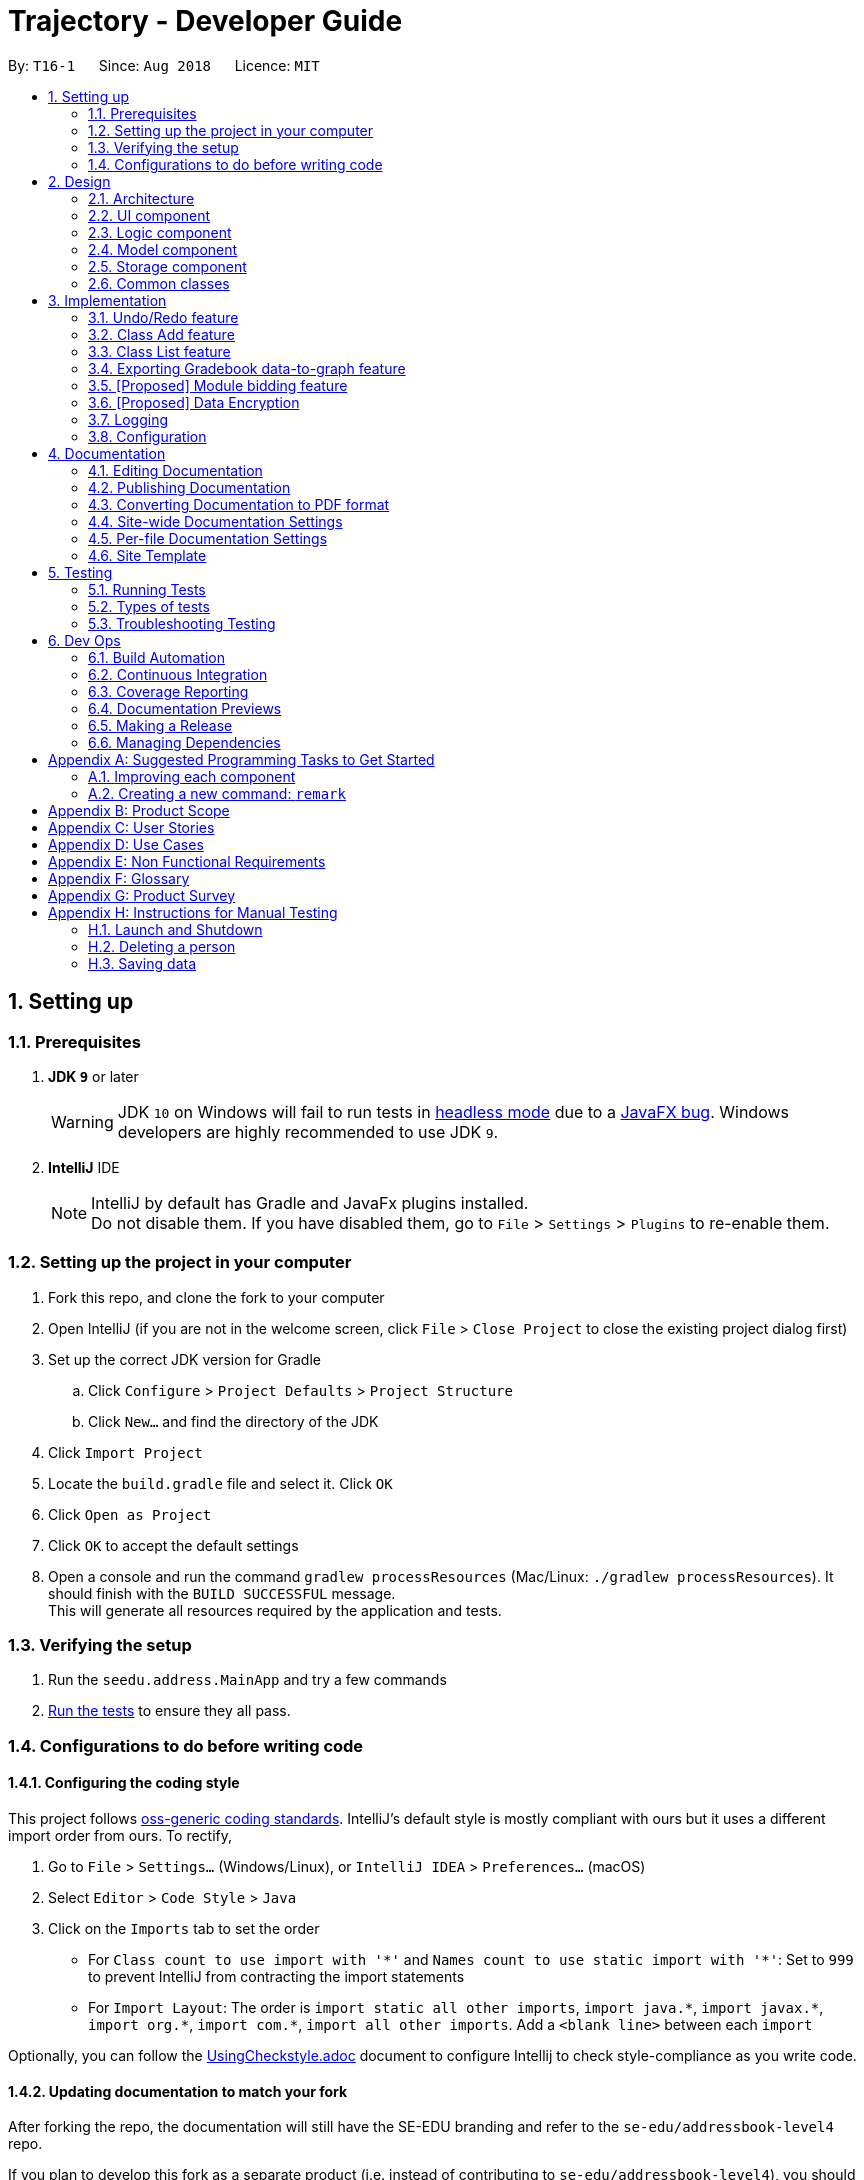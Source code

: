 ﻿= Trajectory - Developer Guide
:site-section: DeveloperGuide
:toc:
:toc-title:
:toc-placement: preamble
:sectnums:
:imagesDir: images
:stylesDir: stylesheets
:xrefstyle: full
ifdef::env-github[]
:tip-caption: :bulb:
:note-caption: :information_source:
:warning-caption: :warning:
endif::[]
:repoURL: https://github.com/se-edu/addressbook-level4/tree/master

By: `T16-1`      Since: `Aug 2018`      Licence: `MIT`

== Setting up

=== Prerequisites

. *JDK `9`* or later
+
[WARNING]
JDK `10` on Windows will fail to run tests in <<UsingGradle#Running-Tests, headless mode>> due to a https://github.com/javafxports/openjdk-jfx/issues/66[JavaFX bug].
Windows developers are highly recommended to use JDK `9`.

. *IntelliJ* IDE
+
[NOTE]
IntelliJ by default has Gradle and JavaFx plugins installed. +
Do not disable them. If you have disabled them, go to `File` > `Settings` > `Plugins` to re-enable them.


=== Setting up the project in your computer

. Fork this repo, and clone the fork to your computer
. Open IntelliJ (if you are not in the welcome screen, click `File` > `Close Project` to close the existing project dialog first)
. Set up the correct JDK version for Gradle
.. Click `Configure` > `Project Defaults` > `Project Structure`
.. Click `New...` and find the directory of the JDK
. Click `Import Project`
. Locate the `build.gradle` file and select it. Click `OK`
. Click `Open as Project`
. Click `OK` to accept the default settings
. Open a console and run the command `gradlew processResources` (Mac/Linux: `./gradlew processResources`). It should finish with the `BUILD SUCCESSFUL` message. +
This will generate all resources required by the application and tests.

=== Verifying the setup

. Run the `seedu.address.MainApp` and try a few commands
. <<Testing,Run the tests>> to ensure they all pass.

=== Configurations to do before writing code

==== Configuring the coding style

This project follows https://github.com/oss-generic/process/blob/master/docs/CodingStandards.adoc[oss-generic coding standards]. IntelliJ's default style is mostly compliant with ours but it uses a different import order from ours. To rectify,

. Go to `File` > `Settings...` (Windows/Linux), or `IntelliJ IDEA` > `Preferences...` (macOS)
. Select `Editor` > `Code Style` > `Java`
. Click on the `Imports` tab to set the order

* For `Class count to use import with '\*'` and `Names count to use static import with '*'`: Set to `999` to prevent IntelliJ from contracting the import statements
* For `Import Layout`: The order is `import static all other imports`, `import java.\*`, `import javax.*`, `import org.\*`, `import com.*`, `import all other imports`. Add a `<blank line>` between each `import`

Optionally, you can follow the <<UsingCheckstyle#, UsingCheckstyle.adoc>> document to configure Intellij to check style-compliance as you write code.

==== Updating documentation to match your fork

After forking the repo, the documentation will still have the SE-EDU branding and refer to the `se-edu/addressbook-level4` repo.

If you plan to develop this fork as a separate product (i.e. instead of contributing to `se-edu/addressbook-level4`), you should do the following:

. Configure the <<Docs-SiteWideDocSettings, site-wide documentation settings>> in link:{repoURL}/build.gradle[`build.gradle`], such as the `site-name`, to suit your own project.

. Replace the URL in the attribute `repoURL` in link:{repoURL}/docs/DeveloperGuide.adoc[`DeveloperGuide.adoc`] and link:{repoURL}/docs/UserGuide.adoc[`UserGuide.adoc`] with the URL of your fork.

==== Setting up CI

Set up Travis to perform Continuous Integration (CI) for your fork. See <<UsingTravis#, UsingTravis.adoc>> to learn how to set it up.

After setting up Travis, you can optionally set up coverage reporting for your team fork (see <<UsingCoveralls#, UsingCoveralls.adoc>>).

[NOTE]
Coverage reporting could be useful for a team repository that hosts the final version but it is not that useful for your personal fork.

Optionally, you can set up AppVeyor as a second CI (see <<UsingAppVeyor#, UsingAppVeyor.adoc>>).

[NOTE]
Having both Travis and AppVeyor ensures your App works on both Unix-based platforms and Windows-based platforms (Travis is Unix-based and AppVeyor is Windows-based)

==== Getting started with coding

When you are ready to start coding,

1. Get some sense of the overall design by reading <<Design-Architecture>>.
2. Take a look at <<GetStartedProgramming>>.

== Design

[[Design-Architecture]]
=== Architecture

.Architecture Diagram
image::Architecture.png[width="600"]

The *_Architecture Diagram_* given above explains the high-level design of the App. Given below is a quick overview of each component.

[TIP]
The `.pptx` files used to create diagrams in this document can be found in the link:{repoURL}/docs/diagrams/[diagrams] folder. To update a diagram, modify the diagram in the pptx file, select the objects of the diagram, and choose `Save as picture`.

`Main` has only one class called link:{repoURL}/src/main/java/seedu/address/MainApp.java[`MainApp`]. It is responsible for,

* At app launch: Initializes the components in the correct sequence, and connects them up with each other.
* At shut down: Shuts down the components and invokes cleanup method where necessary.

<<Design-Commons,*`Commons`*>> represents a collection of classes used by multiple other components. Two of those classes play important roles at the architecture level.

* `EventsCenter` : This class (written using https://github.com/google/guava/wiki/EventBusExplained[Google's Event Bus library]) is used by components to communicate with other components using events (i.e. a form of _Event Driven_ design)
* `LogsCenter` : Used by many classes to write log messages to the App's log file.

The rest of the App consists of four components.

* <<Design-Ui,*`UI`*>>: The UI of the App.
* <<Design-Logic,*`Logic`*>>: The command executor.
* <<Design-Model,*`Model`*>>: Holds the data of the App in-memory.
* <<Design-Storage,*`Storage`*>>: Reads data from, and writes data to, the hard disk.

Each of the four components

* Defines its _API_ in an `interface` with the same name as the Component.
* Exposes its functionality using a `{Component Name}Manager` class.

For example, the `Logic` component (see the class diagram given below) defines it's API in the `Logic.java` interface and exposes its functionality using the `LogicManager.java` class.

.Class Diagram of the Logic Component
image::LogicClassDiagram.png[width="800"]

[discrete]
==== Events-Driven nature of the design

The _Sequence Diagram_ below shows how the components interact for the scenario where the user issues the command `delete 1`.

.Component interactions for `delete 1` command (part 1)
image::SDforDeletePerson.png[width="800"]

[NOTE]
Note how the `Model` simply raises a `AddressBookChangedEvent` when the Address Book data are changed, instead of asking the `Storage` to save the updates to the hard disk.

The diagram below shows how the `EventsCenter` reacts to that event, which eventually results in the updates being saved to the hard disk and the status bar of the UI being updated to reflect the 'Last Updated' time.

.Component interactions for `delete 1` command (part 2)
image::SDforDeletePersonEventHandling.png[width="800"]

[NOTE]
Note how the event is propagated through the `EventsCenter` to the `Storage` and `UI` without `Model` having to be coupled to either of them. This is an example of how this Event Driven approach helps us reduce direct coupling between components.

The sections below give more details of each component.

[[Design-Ui]]
=== UI component

.Structure of the UI Component
image::UiClassDiagram.png[width="800"]

*API* : link:{repoURL}/src/main/java/seedu/address/ui/Ui.java[`Ui.java`]

The UI consists of a `MainWindow` that is made up of parts e.g.`CommandBox`, `ResultDisplay`, `PersonListPanel`, `StatusBarFooter`, `BrowserPanel` etc. All these, including the `MainWindow`, inherit from the abstract `UiPart` class.

The `UI` component uses JavaFx UI framework. The layout of these UI parts are defined in matching `.fxml` files that are in the `src/main/resources/view` folder. For example, the layout of the link:{repoURL}/src/main/java/seedu/address/ui/MainWindow.java[`MainWindow`] is specified in link:{repoURL}/src/main/resources/view/MainWindow.fxml[`MainWindow.fxml`]

The `UI` component,

* Executes user commands using the `Logic` component.
* Binds itself to some data in the `Model` so that the UI can auto-update when data in the `Model` change.
* Responds to events raised from various parts of the App and updates the UI accordingly.

[[Design-Logic]]
=== Logic component

[[fig-LogicClassDiagram]]
.Structure of the Logic Component
image::LogicClassDiagram.png[width="800"]

*API* :
link:{repoURL}/src/main/java/seedu/address/logic/Logic.java[`Logic.java`]

.  `Logic` uses the `AddressBookParser` class to parse the user command.
.  This results in a `Command` object which is executed by the `LogicManager`.
.  The command execution can affect the `Model` (e.g. adding a person) and/or raise events.
.  The result of the command execution is encapsulated as a `CommandResult` object which is passed back to the `Ui`.

Given below is the Sequence Diagram for interactions within the `Logic` component for the `execute("delete 1")` API call.

.Interactions Inside the Logic Component for the `delete 1` Command
image::DeletePersonSdForLogic.png[width="800"]

[[Design-Model]]
=== Model component

.Structure of the Model Component
image::ModelClassDiagram.png[width="800"]

*API* : link:{repoURL}/src/main/java/seedu/address/model/Model.java[`Model.java`]

The `Model`,

* stores a `UserPref` object that represents the user's preferences.
* stores the Address Book data.
* exposes an unmodifiable `ObservableList<Person>` that can be 'observed' e.g. the UI can be bound to this list so that the UI automatically updates when the data in the list change.
* does not depend on any of the other three components.

[NOTE]
As a more OOP model, we can store a `Tag` list in `Address Book`, which `Person` can reference. This would allow `Address Book` to only require one `Tag` object per unique `Tag`, instead of each `Person` needing their own `Tag` object. An example of how such a model may look like is given below. +
 +
image:ModelClassBetterOopDiagram.png[width="800"]

[[Design-Storage]]
=== Storage component

.Structure of the Storage Component
image::StorageClassDiagram.png[width="800"]

*API* : link:{repoURL}/src/main/java/seedu/address/storage/Storage.java[`Storage.java`]

The `Storage` component,

* can save `UserPref` objects in json format and read it back.
* can save the Address Book data in xml format and read it back.

[[Design-Commons]]
=== Common classes

Classes used by multiple components are in the `seedu.addressbook.commons` package.

== Implementation

This section describes some noteworthy details on how certain features are implemented.

// tag::undoredo[]
=== Undo/Redo feature
==== Current Implementation

The undo/redo mechanism is facilitated by `VersionedAddressBook`.
It extends `AddressBook` with an undo/redo history, stored internally as an `addressBookStateList` and `currentStatePointer`.
Additionally, it implements the following operations:

* `VersionedAddressBook#commit()` -- Saves the current address book state in its history.
* `VersionedAddressBook#undo()` -- Restores the previous address book state from its history.
* `VersionedAddressBook#redo()` -- Restores a previously undone address book state from its history.

These operations are exposed in the `Model` interface as `Model#commitAddressBook()`, `Model#undoAddressBook()` and `Model#redoAddressBook()` respectively.

Given below is an example usage scenario and how the undo/redo mechanism behaves at each step.

Step 1. The user launches the application for the first time. The `VersionedAddressBook` will be initialized with the initial address book state, and the `currentStatePointer` pointing to that single address book state.

image::UndoRedoStartingStateListDiagram.png[width="800"]

Step 2. The user executes `delete 5` command to delete the 5th person in the address book. The `delete` command calls `Model#commitAddressBook()`, causing the modified state of the address book after the `delete 5` command executes to be saved in the `addressBookStateList`, and the `currentStatePointer` is shifted to the newly inserted address book state.

image::UndoRedoNewCommand1StateListDiagram.png[width="800"]

Step 3. The user executes `add n/David ...` to add a new person. The `add` command also calls `Model#commitAddressBook()`, causing another modified address book state to be saved into the `addressBookStateList`.

image::UndoRedoNewCommand2StateListDiagram.png[width="800"]

[NOTE]
If a command fails its execution, it will not call `Model#commitAddressBook()`, so the address book state will not be saved into the `addressBookStateList`.

Step 4. The user now decides that adding the person was a mistake, and decides to undo that action by executing the `undo` command. The `undo` command will call `Model#undoAddressBook()`, which will shift the `currentStatePointer` once to the left, pointing it to the previous address book state, and restores the address book to that state.

image::UndoRedoExecuteUndoStateListDiagram.png[width="800"]

[NOTE]
If the `currentStatePointer` is at index 0, pointing to the initial address book state, then there are no previous address book states to restore. The `undo` command uses `Model#canUndoAddressBook()` to check if this is the case. If so, it will return an error to the user rather than attempting to perform the undo.

The following sequence diagram shows how the undo operation works:

image::UndoRedoSequenceDiagram.png[width="800"]

The `redo` command does the opposite -- it calls `Model#redoAddressBook()`, which shifts the `currentStatePointer` once to the right, pointing to the previously undone state, and restores the address book to that state.

[NOTE]
If the `currentStatePointer` is at index `addressBookStateList.size() - 1`, pointing to the latest address book state, then there are no undone address book states to restore. The `redo` command uses `Model#canRedoAddressBook()` to check if this is the case. If so, it will return an error to the user rather than attempting to perform the redo.

Step 5. The user then decides to execute the command `list`. Commands that do not modify the address book, such as `list`, will usually not call `Model#commitAddressBook()`, `Model#undoAddressBook()` or `Model#redoAddressBook()`. Thus, the `addressBookStateList` remains unchanged.

image::UndoRedoNewCommand3StateListDiagram.png[width="800"]

Step 6. The user executes `clear`, which calls `Model#commitAddressBook()`. Since the `currentStatePointer` is not pointing at the end of the `addressBookStateList`, all address book states after the `currentStatePointer` will be purged. We designed it this way because it no longer makes sense to redo the `add n/David ...` command. This is the behavior that most modern desktop applications follow.

image::UndoRedoNewCommand4StateListDiagram.png[width="800"]

The following activity diagram summarizes what happens when a user executes a new command:

image::UndoRedoActivityDiagram.png[width="650"]

//zcstart
=== Class Add feature
==== Current Implementation

The add mechanism is facilitated by `ClassroomManager` supported by `StorageController`.
It makes use of the following operations:

* `ClassroomManager#addClassroom()` -- Adds a new classroomList to the in-memory array list.
* `ClassroomManager#readClassroomList()` -- Gets the classroom list from storage and converts it to a Classroom array list.
* `ClassroomManager#saveClassroomList()` -- Converts the classroom array list and invokes the StorageController to save the current classroom list to file.

These operations are used in the `ClassAddCommand` class under `ClassAddCommand#execute()`.

Given below is an example usage scenario and how the add/list mechanism behaves at each step.

Step 1. The user launches the application for the first time. The `StorageController#retrieveData()` will retrieve all datasets saved locally.

Step 2. The user executes `class add c/16...` command to add a new classroom to Trajectory. The `class add` command calls the `ClassAddCommand#execute()`. The `ClassroomManager` will be instantiated and read the classroom list from the storage and converts the data from XmlAdaptedClassroom to the Classroom data type.

Step 3. The `classroomManager#saveClassroomList()` will be called to converts the classroom array list and invokes the StorageController to save the current classroom list to file. This is done by first converting our `Classroom` object into `XmlAdaptedClassroom` objects and saving it.

=== Class List feature
==== Current Implementation

The list mechanism is facilitated by `ClassroomManager` supported by `StorageController`.
It makes use the following operations:

* `ClassroomManager#readClassroomList()` -- Gets the classroom list from storage and converts it to a Classroom array list.
* `ClassroomManager#saveClassroomList()` -- Converts the classroom array list and invokes the StorageController to save the current classroom list to file.
* `ClassroomManager#getClassroomList()` -- Gets the classroom list from the in-memory array list.

These operations are used in the `ClassListCommand` class under `ClassListCommand#execute()`..

Given below is an example usage scenario and how the add/list mechanism behaves at each step.

Step 1. The user launches the application for the first time. The `StorageController#retrieveData()` will retrieve all datasets saved locally.

Step 2. The user executes `class list` command to list all classrooms to Trajectory. The `class list` command calls the `ClassListCommand#execute()`. The `ClassroomManager` will be instantiated and read the classroom list from the storage and converts the data from XmlAdaptedClassroom to the Classroom data type.

Step 3. The classroom list with the corresponding classroom information will be appended to the with the support of the `StringBuilder` and displayed as a message successfully.

The following activity diagram summarizes what happens when a user executes a new command:

image::classaddlist.PNG[width="800"]

//zcend
==== Design Considerations

===== Aspect: How undo & redo executes

* **Alternative 1 (current choice):** Saves the entire address book.
** Pros: Easy to implement.
** Cons: May have performance issues in terms of memory usage.
* **Alternative 2:** Individual command knows how to undo/redo by itself.
** Pros: Will use less memory (e.g. for `delete`, just save the person being deleted).
** Cons: We must ensure that the implementation of each individual command are correct.

===== Aspect: Data structure to support the undo/redo commands

* **Alternative 1 (current choice):** Use a list to store the history of address book states.
** Pros: Easy for new Computer Science student undergraduates to understand, who are likely to be the new incoming developers of our project.
** Cons: Logic is duplicated twice. For example, when a new command is executed, we must remember to update both `HistoryManager` and `VersionedAddressBook`.
* **Alternative 2:** Use `HistoryManager` for undo/redo
** Pros: We do not need to maintain a separate list, and just reuse what is already in the codebase.
** Cons: Requires dealing with commands that have already been undone: We must remember to skip these commands. Violates Single Responsibility Principle and Separation of Concerns as `HistoryManager` now needs to do two different things.
// end::undoredo[]

// tag::datatograph[]
=== Exporting Gradebook data-to-graph feature
==== Current Implementation

The export-to-graph mechanism is an enhancement that will be released in the later versions, facilitated by 'Trajectory'.
It is stored internally in GradebookManager.

Additionally, it implements the following operations:

* `gradebookManager#exportStudentGrades()` -- Exports data of student grades from Array List to graph form
* `gradebookManager#exportStudentProgress()` -- Exports student data to present progress on module.

These operations are exposed in the `GradebookManager` as `GradebookManager#exportStudentGrades()`, `GradebookManager#exportStudentProgress()` respectively.

Given below is an example usage scenario and how the gradebook data-to-graph mechanism behaves at each step.

Step 1. The user launches the application for the first time. The StorageController which interacts with #xmlAdaptedGradebook to retrieve data from Array List using #retrieveData.

Step 2. The user executes `gradebook find m/cs2113 i/Finals` command to find the relevant gradebook component. The `find` command calls `GradebookManager#findGradebookComponent()`, which finds and filters the Array List to the relevant search.

Step 3. The user executes `gradebook export student grades`. GradebookManager#exportStudentGrades will convert the Array List to graph form and display to the user.

[NOTE]
If a command fails its execution, it will not call `Gradebook#GradebookManager()`, so Trajectory state will not be saved into the `GradebookManager`.

Step 4. The user now decides to export graph according to the progress of a student, and that action is done by executing the `gradebook export student grades` command. This command will call `GradebookManager#exportStudentGrades()`, which then displays the graph of the students progress.

The following activity diagram summarizes what happens when a user executes a new command:

image::dataToGraphActivityDiagram.png[width="650"]

==== Design Considerations

===== Aspect: How graph-to-data executes

* **Alternative 1 (current choice):** Individual command knows how to export accordingly.
** Pros: Will use less memory (e.g. only execute command when needed)
** Cons: Parameters and prefixes must be entered correctly before running command.
* **Alternative 2:** Saves the entire Trajectory.
** Pros: Easy to implement.
** Cons: Might result in low performance due to high memory usage.

===== Aspect: Data structure to support the data-to-graph commands

* **Alternative 1 (current choice):** Use a list to store the data before exporting.
** Pros: Easy data structure to use for any graph.
** Cons: Large list of data might require significant memory.
* **Alternative 2:** Use `GradebookManager' for data-to-graph export
** Pros: We do not need to maintain a separate list, and just reuse what is already in the codebase.
** Cons: Requires dealing with commands that needs to interact with storage controller or xml adapters directly but command should not have direct interaction from StorageController.
// end::datatograph[]

// tag::modulebidding[]
=== [Proposed] Module bidding feature

==== Proposed Implementation

The module bidding feature is an enhancement that will make it easier to assign students to modules in `Trajectory`.
It is designed with the module enrolment limits in mind, and the aim to give students a certain degree of flexibility
in choosing the modules they want. At the moment, it is planned to store the feature in ModuleManager, but it may be
abstracted into its own class if it proves to be necessary.

The module bidding feature will implement the following features:

* `ModuleManager#startBiddingRound()` -- Starts a bidding round for a module.
* `ModuleManager#closeBiddingRound()` -- Closes the bidding round for a module.
* `ModuleManager#placeBid()` -- Places a student's bid on the module they desire.
* `ModuleManager#retractBid()` -- Retracts a student's bid from a module for which they previously bid.
* `ModuleManager#assignSuccessfulStudents() -- Assigns the students with successful bids to the module.

These operations will be exposed in the `ModuleManager` class until there is a need for abstraction.

Given below is an example usage scenario and how the module bidding mechanism will behave at each step.

Step 1. The teacher can start a bidding round for one of his/her modules using the CLI. The command will be routed to
`ModuleManager#startBiddingRound()` with the module code to indicate that bidding has opened for that module. This will
also update the status of the module to inform students that they may now start placing bids.

Step 2. A student can place his/her bid for a module with an active bidding round. He/she will need to enter the number
of points they wish to use in their bid. The input will be parsed to `ModuleManager#placeBid()` with the module code and
the student's ID.

Step 3. Should the student decide that he/she is no longer interested in the module, he/she may retract his/her bid by
using the CLI and entering the module's code. This will invoke `ModuleManager#retractBid()` and the bid will be retracted.

Step 4. When the time is past the intended duration of the bidding round, the bidding round can be closed automatically
via a call to `ModuleManager#closeBiddingRound()`. When the bidding round has closed, the status will be updated to
reflect it, and students will no longer be able to place bids for the module.

[NOTE]
The teacher may close the bidding round earlier by entering the command in the CLI.

Step 5. After the bidding round has closed, Trajectory will decide which students are successful in their bid by invoking
`ModuleManager#assignSuccessfulStudents()`. This will also assign the successful students to the module and deduct their
bid points. The students who were unsuccessful in their bid will have their bid points refunded to their account.

The following activity diagram summarizes the whole module bidding process:

image::moduleBiddingActivityDiagram.png[width="650"]

==== Design Considerations
===== Aspect: How the module bidding will work

* Alternative 1 (current choice): Teacher has to manually open a bidding round.
** Pros: Easy to implement
** Cons: May result in inconsistencies between the planned start time and the actual start time, thus causing frustration
to the students.

* Alternative 2: Teacher can input the start time for a module's bidding round
** Pros: The actual start time will be consistent and reliable, leading to user (student) satisfaction.
** Cons: More difficult to implement; Handling date objects is tricky because there are many popular date formats.
// end::modulebidding[]

// tag::dataencryption[]
=== [Proposed] Data Encryption

_{Explain here how the data encryption feature will be implemented}_

// end::dataencryption[]

=== Logging

We are using `java.util.logging` package for logging. The `LogsCenter` class is used to manage the logging levels and logging destinations.

* The logging level can be controlled using the `logLevel` setting in the configuration file (See <<Implementation-Configuration>>)
* The `Logger` for a class can be obtained using `LogsCenter.getLogger(Class)` which will log messages according to the specified logging level
* Currently log messages are output through: `Console` and to a `.log` file.

*Logging Levels*

* `SEVERE` : Critical problem detected which may possibly cause the termination of the application
* `WARNING` : Can continue, but with caution
* `INFO` : Information showing the noteworthy actions by the App
* `FINE` : Details that is not usually noteworthy but may be useful in debugging e.g. print the actual list instead of just its size

[[Implementation-Configuration]]
=== Configuration

Certain properties of the application can be controlled (e.g App name, logging level) through the configuration file (default: `config.json`).

== Documentation

We use asciidoc for writing documentation.

[NOTE]
We chose asciidoc over Markdown because asciidoc, although a bit more complex than Markdown, provides more flexibility in formatting.

=== Editing Documentation

See <<UsingGradle#rendering-asciidoc-files, UsingGradle.adoc>> to learn how to render `.adoc` files locally to preview the end result of your edits.
Alternatively, you can download the AsciiDoc plugin for IntelliJ, which allows you to preview the changes you have made to your `.adoc` files in real-time.

=== Publishing Documentation

See <<UsingTravis#deploying-github-pages, UsingTravis.adoc>> to learn how to deploy GitHub Pages using Travis.

=== Converting Documentation to PDF format

We use https://www.google.com/chrome/browser/desktop/[Google Chrome] for converting documentation to PDF format, as Chrome's PDF engine preserves hyperlinks used in webpages.

Here are the steps to convert the project documentation files to PDF format.

.  Follow the instructions in <<UsingGradle#rendering-asciidoc-files, UsingGradle.adoc>> to convert the AsciiDoc files in the `docs/` directory to HTML format.
.  Go to your generated HTML files in the `build/docs` folder, right click on them and select `Open with` -> `Google Chrome`.
.  Within Chrome, click on the `Print` option in Chrome's menu.
.  Set the destination to `Save as PDF`, then click `Save` to save a copy of the file in PDF format. For best results, use the settings indicated in the screenshot below.

.Saving documentation as PDF files in Chrome
image::chrome_save_as_pdf.png[width="300"]

[[Docs-SiteWideDocSettings]]
=== Site-wide Documentation Settings

The link:{repoURL}/build.gradle[`build.gradle`] file specifies some project-specific https://asciidoctor.org/docs/user-manual/#attributes[asciidoc attributes] which affects how all documentation files within this project are rendered.

[TIP]
Attributes left unset in the `build.gradle` file will use their *default value*, if any.

[cols="1,2a,1", options="header"]
.List of site-wide attributes
|===
|Attribute name |Description |Default value

|`site-name`
|The name of the website.
If set, the name will be displayed near the top of the page.
|_not set_

|`site-githuburl`
|URL to the site's repository on https://github.com[GitHub].
Setting this will add a "View on GitHub" link in the navigation bar.
|_not set_

|`site-seedu`
|Define this attribute if the project is an official SE-EDU project.
This will render the SE-EDU navigation bar at the top of the page, and add some SE-EDU-specific navigation items.
|_not set_

|===

[[Docs-PerFileDocSettings]]
=== Per-file Documentation Settings

Each `.adoc` file may also specify some file-specific https://asciidoctor.org/docs/user-manual/#attributes[asciidoc attributes] which affects how the file is rendered.

Asciidoctor's https://asciidoctor.org/docs/user-manual/#builtin-attributes[built-in attributes] may be specified and used as well.

[TIP]
Attributes left unset in `.adoc` files will use their *default value*, if any.

[cols="1,2a,1", options="header"]
.List of per-file attributes, excluding Asciidoctor's built-in attributes
|===
|Attribute name |Description |Default value

|`site-section`
|Site section that the document belongs to.
This will cause the associated item in the navigation bar to be highlighted.
One of: `UserGuide`, `DeveloperGuide`, ``LearningOutcomes``{asterisk}, `AboutUs`, `ContactUs`

_{asterisk} Official SE-EDU projects only_
|_not set_

|`no-site-header`
|Set this attribute to remove the site navigation bar.
|_not set_

|===

=== Site Template

The files in link:{repoURL}/docs/stylesheets[`docs/stylesheets`] are the https://developer.mozilla.org/en-US/docs/Web/CSS[CSS stylesheets] of the site.
You can modify them to change some properties of the site's design.

The files in link:{repoURL}/docs/templates[`docs/templates`] controls the rendering of `.adoc` files into HTML5.
These template files are written in a mixture of https://www.ruby-lang.org[Ruby] and http://slim-lang.com[Slim].

[WARNING]
====
Modifying the template files in link:{repoURL}/docs/templates[`docs/templates`] requires some knowledge and experience with Ruby and Asciidoctor's API.
You should only modify them if you need greater control over the site's layout than what stylesheets can provide.
The SE-EDU team does not provide support for modified template files.
====

[[Testing]]
== Testing

=== Running Tests

There are three ways to run tests.

[TIP]
The most reliable way to run tests is the 3rd one. The first two methods might fail some GUI tests due to platform/resolution-specific idiosyncrasies.

*Method 1: Using IntelliJ JUnit test runner*

* To run all tests, right-click on the `src/test/java` folder and choose `Run 'All Tests'`
* To run a subset of tests, you can right-click on a test package, test class, or a test and choose `Run 'ABC'`

*Method 2: Using Gradle*

* Open a console and run the command `gradlew clean allTests` (Mac/Linux: `./gradlew clean allTests`)

[NOTE]
See <<UsingGradle#, UsingGradle.adoc>> for more info on how to run tests using Gradle.

*Method 3: Using Gradle (headless)*

Thanks to the https://github.com/TestFX/TestFX[TestFX] library we use, our GUI tests can be run in the _headless_ mode. In the headless mode, GUI tests do not show up on the screen. That means the developer can do other things on the Computer while the tests are running.

To run tests in headless mode, open a console and run the command `gradlew clean headless allTests` (Mac/Linux: `./gradlew clean headless allTests`)

=== Types of tests

We have two types of tests:

.  *GUI Tests* - These are tests involving the GUI. They include,
.. _System Tests_ that test the entire App by simulating user actions on the GUI. These are in the `systemtests` package.
.. _Unit tests_ that test the individual components. These are in `seedu.address.ui` package.
.  *Non-GUI Tests* - These are tests not involving the GUI. They include,
..  _Unit tests_ targeting the lowest level methods/classes. +
e.g. `seedu.address.commons.StringUtilTest`
..  _Integration tests_ that are checking the integration of multiple code units (those code units are assumed to be working). +
e.g. `seedu.address.storage.StorageManagerTest`
..  Hybrids of unit and integration tests. These test are checking multiple code units as well as how the are connected together. +
e.g. `seedu.address.logic.LogicManagerTest`


=== Troubleshooting Testing
**Problem: `HelpWindowTest` fails with a `NullPointerException`.**

* Reason: One of its dependencies, `HelpWindow.html` in `src/main/resources/docs` is missing.
* Solution: Execute Gradle task `processResources`.

== Dev Ops

=== Build Automation

See <<UsingGradle#, UsingGradle.adoc>> to learn how to use Gradle for build automation.

=== Continuous Integration

We use https://travis-ci.org/[Travis CI] and https://www.appveyor.com/[AppVeyor] to perform _Continuous Integration_ on our projects. See <<UsingTravis#, UsingTravis.adoc>> and <<UsingAppVeyor#, UsingAppVeyor.adoc>> for more details.

=== Coverage Reporting

We use https://coveralls.io/[Coveralls] to track the code coverage of our projects. See <<UsingCoveralls#, UsingCoveralls.adoc>> for more details.

=== Documentation Previews
When a pull request has changes to asciidoc files, you can use https://www.netlify.com/[Netlify] to see a preview of how the HTML version of those asciidoc files will look like when the pull request is merged. See <<UsingNetlify#, UsingNetlify.adoc>> for more details.

=== Making a Release

Here are the steps to create a new release.

.  Update the version number in link:{repoURL}/src/main/java/seedu/address/MainApp.java[`MainApp.java`].
.  Generate a JAR file <<UsingGradle#creating-the-jar-file, using Gradle>>.
.  Tag the repo with the version number. e.g. `v0.1`
.  https://help.github.com/articles/creating-releases/[Create a new release using GitHub] and upload the JAR file you created.

=== Managing Dependencies

A project often depends on third-party libraries. For example, Address Book depends on the http://wiki.fasterxml.com/JacksonHome[Jackson library] for XML parsing. Managing these _dependencies_ can be automated using Gradle. For example, Gradle can download the dependencies automatically, which is better than these alternatives. +
a. Include those libraries in the repo (this bloats the repo size) +
b. Require developers to download those libraries manually (this creates extra work for developers)

[[GetStartedProgramming]]
[appendix]
== Suggested Programming Tasks to Get Started

Suggested path for new programmers:

1. First, add small local-impact (i.e. the impact of the change does not go beyond the component) enhancements to one component at a time. Some suggestions are given in <<GetStartedProgramming-EachComponent>>.

2. Next, add a feature that touches multiple components to learn how to implement an end-to-end feature across all components. <<GetStartedProgramming-RemarkCommand>> explains how to go about adding such a feature.

[[GetStartedProgramming-EachComponent]]
=== Improving each component

Each individual exercise in this section is component-based (i.e. you would not need to modify the other components to get it to work).

[discrete]
==== `Logic` component

*Scenario:* You are in charge of `logic`. During dog-fooding, your team realize that it is troublesome for the user to type the whole command in order to execute a command. Your team devise some strategies to help cut down the amount of typing necessary, and one of the suggestions was to implement aliases for the command words. Your job is to implement such aliases.

[TIP]
Do take a look at <<Design-Logic>> before attempting to modify the `Logic` component.

. Add a shorthand equivalent alias for each of the individual commands. For example, besides typing `clear`, the user can also type `c` to remove all persons in the list.
+
****
* Hints
** Just like we store each individual command word constant `COMMAND_WORD` inside `*Command.java` (e.g.  link:{repoURL}/src/main/java/seedu/address/logic/commands/FindCommand.java[`FindCommand#COMMAND_WORD`], link:{repoURL}/src/main/java/seedu/address/logic/commands/DeleteCommand.java[`DeleteCommand#COMMAND_WORD`]), you need a new constant for aliases as well (e.g. `FindCommand#COMMAND_ALIAS`).
** link:{repoURL}/src/main/java/seedu/address/logic/parser/AddressBookParser.java[`AddressBookParser`] is responsible for analyzing command words.
* Solution
** Modify the switch statement in link:{repoURL}/src/main/java/seedu/address/logic/parser/AddressBookParser.java[`AddressBookParser#parseCommand(String)`] such that both the proper command word and alias can be used to execute the same intended command.
** Add new tests for each of the aliases that you have added.
** Update the user guide to document the new aliases.
** See this https://github.com/se-edu/addressbook-level4/pull/785[PR] for the full solution.
****

[discrete]
==== `Model` component

*Scenario:* You are in charge of `model`. One day, the `logic`-in-charge approaches you for help. He wants to implement a command such that the user is able to remove a particular tag from everyone in the address book, but the model API does not support such a functionality at the moment. Your job is to implement an API method, so that your teammate can use your API to implement his command.

[TIP]
Do take a look at <<Design-Model>> before attempting to modify the `Model` component.

. Add a `removeTag(Tag)` method. The specified tag will be removed from everyone in the address book.
+
****
* Hints
** The link:{repoURL}/src/main/java/seedu/address/model/Model.java[`Model`] and the link:{repoURL}/src/main/java/seedu/address/model/AddressBook.java[`AddressBook`] API need to be updated.
** Think about how you can use SLAP to design the method. Where should we place the main logic of deleting tags?
**  Find out which of the existing API methods in  link:{repoURL}/src/main/java/seedu/address/model/AddressBook.java[`AddressBook`] and link:{repoURL}/src/main/java/seedu/address/model/person/Person.java[`Person`] classes can be used to implement the tag removal logic. link:{repoURL}/src/main/java/seedu/address/model/AddressBook.java[`AddressBook`] allows you to update a person, and link:{repoURL}/src/main/java/seedu/address/model/person/Person.java[`Person`] allows you to update the tags.
* Solution
** Implement a `removeTag(Tag)` method in link:{repoURL}/src/main/java/seedu/address/model/AddressBook.java[`AddressBook`]. Loop through each person, and remove the `tag` from each person.
** Add a new API method `deleteTag(Tag)` in link:{repoURL}/src/main/java/seedu/address/model/ModelManager.java[`ModelManager`]. Your link:{repoURL}/src/main/java/seedu/address/model/ModelManager.java[`ModelManager`] should call `AddressBook#removeTag(Tag)`.
** Add new tests for each of the new public methods that you have added.
** See this https://github.com/se-edu/addressbook-level4/pull/790[PR] for the full solution.
****

[discrete]
==== `Ui` component

*Scenario:* You are in charge of `ui`. During a beta testing session, your team is observing how the users use your address book application. You realize that one of the users occasionally tries to delete non-existent tags from a contact, because the tags all look the same visually, and the user got confused. Another user made a typing mistake in his command, but did not realize he had done so because the error message wasn't prominent enough. A third user keeps scrolling down the list, because he keeps forgetting the index of the last person in the list. Your job is to implement improvements to the UI to solve all these problems.

[TIP]
Do take a look at <<Design-Ui>> before attempting to modify the `UI` component.

. Use different colors for different tags inside person cards. For example, `friends` tags can be all in brown, and `colleagues` tags can be all in yellow.
+
**Before**
+
image::getting-started-ui-tag-before.png[width="300"]
+
**After**
+
image::getting-started-ui-tag-after.png[width="300"]
+
****
* Hints
** The tag labels are created inside link:{repoURL}/src/main/java/seedu/address/ui/PersonCard.java[the `PersonCard` constructor] (`new Label(tag.tagName)`). https://docs.oracle.com/javase/8/javafx/api/javafx/scene/control/Label.html[JavaFX's `Label` class] allows you to modify the style of each Label, such as changing its color.
** Use the .css attribute `-fx-background-color` to add a color.
** You may wish to modify link:{repoURL}/src/main/resources/view/DarkTheme.css[`DarkTheme.css`] to include some pre-defined colors using css, especially if you have experience with web-based css.
* Solution
** You can modify the existing test methods for `PersonCard` 's to include testing the tag's color as well.
** See this https://github.com/se-edu/addressbook-level4/pull/798[PR] for the full solution.
*** The PR uses the hash code of the tag names to generate a color. This is deliberately designed to ensure consistent colors each time the application runs. You may wish to expand on this design to include additional features, such as allowing users to set their own tag colors, and directly saving the colors to storage, so that tags retain their colors even if the hash code algorithm changes.
****

. Modify link:{repoURL}/src/main/java/seedu/address/commons/events/ui/NewResultAvailableEvent.java[`NewResultAvailableEvent`] such that link:{repoURL}/src/main/java/seedu/address/ui/ResultDisplay.java[`ResultDisplay`] can show a different style on error (currently it shows the same regardless of errors).
+
**Before**
+
image::getting-started-ui-result-before.png[width="200"]
+
**After**
+
image::getting-started-ui-result-after.png[width="200"]
+
****
* Hints
** link:{repoURL}/src/main/java/seedu/address/commons/events/ui/NewResultAvailableEvent.java[`NewResultAvailableEvent`] is raised by link:{repoURL}/src/main/java/seedu/address/ui/CommandBox.java[`CommandBox`] which also knows whether the result is a success or failure, and is caught by link:{repoURL}/src/main/java/seedu/address/ui/ResultDisplay.java[`ResultDisplay`] which is where we want to change the style to.
** Refer to link:{repoURL}/src/main/java/seedu/address/ui/CommandBox.java[`CommandBox`] for an example on how to display an error.
* Solution
** Modify link:{repoURL}/src/main/java/seedu/address/commons/events/ui/NewResultAvailableEvent.java[`NewResultAvailableEvent`] 's constructor so that users of the event can indicate whether an error has occurred.
** Modify link:{repoURL}/src/main/java/seedu/address/ui/ResultDisplay.java[`ResultDisplay#handleNewResultAvailableEvent(NewResultAvailableEvent)`] to react to this event appropriately.
** You can write two different kinds of tests to ensure that the functionality works:
*** The unit tests for `ResultDisplay` can be modified to include verification of the color.
*** The system tests link:{repoURL}/src/test/java/systemtests/AddressBookSystemTest.java[`AddressBookSystemTest#assertCommandBoxShowsDefaultStyle() and AddressBookSystemTest#assertCommandBoxShowsErrorStyle()`] to include verification for `ResultDisplay` as well.
** See this https://github.com/se-edu/addressbook-level4/pull/799[PR] for the full solution.
*** Do read the commits one at a time if you feel overwhelmed.
****

. Modify the link:{repoURL}/src/main/java/seedu/address/ui/StatusBarFooter.java[`StatusBarFooter`] to show the total number of people in the address book.
+
**Before**
+
image::getting-started-ui-status-before.png[width="500"]
+
**After**
+
image::getting-started-ui-status-after.png[width="500"]
+
****
* Hints
** link:{repoURL}/src/main/resources/view/StatusBarFooter.fxml[`StatusBarFooter.fxml`] will need a new `StatusBar`. Be sure to set the `GridPane.columnIndex` properly for each `StatusBar` to avoid misalignment!
** link:{repoURL}/src/main/java/seedu/address/ui/StatusBarFooter.java[`StatusBarFooter`] needs to initialize the status bar on application start, and to update it accordingly whenever the address book is updated.
* Solution
** Modify the constructor of link:{repoURL}/src/main/java/seedu/address/ui/StatusBarFooter.java[`StatusBarFooter`] to take in the number of persons when the application just started.
** Use link:{repoURL}/src/main/java/seedu/address/ui/StatusBarFooter.java[`StatusBarFooter#handleAddressBookChangedEvent(AddressBookChangedEvent)`] to update the number of persons whenever there are new changes to the addressbook.
** For tests, modify link:{repoURL}/src/test/java/guitests/guihandles/StatusBarFooterHandle.java[`StatusBarFooterHandle`] by adding a state-saving functionality for the total number of people status, just like what we did for save location and sync status.
** For system tests, modify link:{repoURL}/src/test/java/systemtests/AddressBookSystemTest.java[`AddressBookSystemTest`] to also verify the new total number of persons status bar.
** See this https://github.com/se-edu/addressbook-level4/pull/803[PR] for the full solution.
****

[discrete]
==== `Storage` component

*Scenario:* You are in charge of `storage`. For your next project milestone, your team plans to implement a new feature of saving the address book to the cloud. However, the current implementation of the application constantly saves the address book after the execution of each command, which is not ideal if the user is working on limited internet connection. Your team decided that the application should instead save the changes to a temporary local backup file first, and only upload to the cloud after the user closes the application. Your job is to implement a backup API for the address book storage.

[TIP]
Do take a look at <<Design-Storage>> before attempting to modify the `Storage` component.

. Add a new method `backupAddressBook(ReadOnlyAddressBook)`, so that the address book can be saved in a fixed temporary location.
+
****
* Hint
** Add the API method in link:{repoURL}/src/main/java/seedu/address/storage/AddressBookStorage.java[`AddressBookStorage`] interface.
** Implement the logic in link:{repoURL}/src/main/java/seedu/address/storage/StorageManager.java[`StorageManager`] and link:{repoURL}/src/main/java/seedu/address/storage/XmlAddressBookStorage.java[`XmlAddressBookStorage`] class.
* Solution
** See this https://github.com/se-edu/addressbook-level4/pull/594[PR] for the full solution.
****

[[GetStartedProgramming-RemarkCommand]]
=== Creating a new command: `remark`

By creating this command, you will get a chance to learn how to implement a feature end-to-end, touching all major components of the app.

*Scenario:* You are a software maintainer for `addressbook`, as the former developer team has moved on to new projects. The current users of your application have a list of new feature requests that they hope the software will eventually have. The most popular request is to allow adding additional comments/notes about a particular contact, by providing a flexible `remark` field for each contact, rather than relying on tags alone. After designing the specification for the `remark` command, you are convinced that this feature is worth implementing. Your job is to implement the `remark` command.

==== Description
Edits the remark for a person specified in the `INDEX`. +
Format: `remark INDEX r/[REMARK]`

Examples:

* `remark 1 r/Likes to drink coffee.` +
Edits the remark for the first person to `Likes to drink coffee.`
* `remark 1 r/` +
Removes the remark for the first person.

==== Step-by-step Instructions

===== [Step 1] Logic: Teach the app to accept 'remark' which does nothing
Let's start by teaching the application how to parse a `remark` command. We will add the logic of `remark` later.

**Main:**

. Add a `RemarkCommand` that extends link:{repoURL}/src/main/java/seedu/address/logic/commands/Command.java[`Command`]. Upon execution, it should just throw an `Exception`.
. Modify link:{repoURL}/src/main/java/seedu/address/logic/parser/AddressBookParser.java[`AddressBookParser`] to accept a `RemarkCommand`.

**Tests:**

. Add `RemarkCommandTest` that tests that `execute()` throws an Exception.
. Add new test method to link:{repoURL}/src/test/java/seedu/address/logic/parser/AddressBookParserTest.java[`AddressBookParserTest`], which tests that typing "remark" returns an instance of `RemarkCommand`.

===== [Step 2] Logic: Teach the app to accept 'remark' arguments
Let's teach the application to parse arguments that our `remark` command will accept. E.g. `1 r/Likes to drink coffee.`

**Main:**

. Modify `RemarkCommand` to take in an `Index` and `String` and print those two parameters as the error message.
. Add `RemarkCommandParser` that knows how to parse two arguments, one index and one with prefix 'r/'.
. Modify link:{repoURL}/src/main/java/seedu/address/logic/parser/AddressBookParser.java[`AddressBookParser`] to use the newly implemented `RemarkCommandParser`.

**Tests:**

. Modify `RemarkCommandTest` to test the `RemarkCommand#equals()` method.
. Add `RemarkCommandParserTest` that tests different boundary values
for `RemarkCommandParser`.
. Modify link:{repoURL}/src/test/java/seedu/address/logic/parser/AddressBookParserTest.java[`AddressBookParserTest`] to test that the correct command is generated according to the user input.

===== [Step 3] Ui: Add a placeholder for remark in `PersonCard`
Let's add a placeholder on all our link:{repoURL}/src/main/java/seedu/address/ui/PersonCard.java[`PersonCard`] s to display a remark for each person later.

**Main:**

. Add a `Label` with any random text inside link:{repoURL}/src/main/resources/view/PersonListCard.fxml[`PersonListCard.fxml`].
. Add FXML annotation in link:{repoURL}/src/main/java/seedu/address/ui/PersonCard.java[`PersonCard`] to tie the variable to the actual label.

**Tests:**

. Modify link:{repoURL}/src/test/java/guitests/guihandles/PersonCardHandle.java[`PersonCardHandle`] so that future tests can read the contents of the remark label.

===== [Step 4] Model: Add `Remark` class
We have to properly encapsulate the remark in our link:{repoURL}/src/main/java/seedu/address/model/person/Person.java[`Person`] class. Instead of just using a `String`, let's follow the conventional class structure that the codebase already uses by adding a `Remark` class.

**Main:**

. Add `Remark` to model component (you can copy from link:{repoURL}/src/main/java/seedu/address/model/person/Address.java[`Address`], remove the regex and change the names accordingly).
. Modify `RemarkCommand` to now take in a `Remark` instead of a `String`.

**Tests:**

. Add test for `Remark`, to test the `Remark#equals()` method.

===== [Step 5] Model: Modify `Person` to support a `Remark` field
Now we have the `Remark` class, we need to actually use it inside link:{repoURL}/src/main/java/seedu/address/model/person/Person.java[`Person`].

**Main:**

. Add `getRemark()` in link:{repoURL}/src/main/java/seedu/address/model/person/Person.java[`Person`].
. You may assume that the user will not be able to use the `add` and `edit` commands to modify the remarks field (i.e. the person will be created without a remark).
. Modify link:{repoURL}/src/main/java/seedu/address/model/util/SampleDataUtil.java/[`SampleDataUtil`] to add remarks for the sample data (delete your `addressBook.xml` so that the application will load the sample data when you launch it.)

===== [Step 6] Storage: Add `Remark` field to `XmlAdaptedPerson` class
We now have `Remark` s for `Person` s, but they will be gone when we exit the application. Let's modify link:{repoURL}/src/main/java/seedu/address/storage/XmlAdaptedPerson.java[`XmlAdaptedPerson`] to include a `Remark` field so that it will be saved.

**Main:**

. Add a new Xml field for `Remark`.

**Tests:**

. Fix `invalidAndValidPersonAddressBook.xml`, `typicalPersonsAddressBook.xml`, `validAddressBook.xml` etc., such that the XML tests will not fail due to a missing `<remark>` element.

===== [Step 6b] Test: Add withRemark() for `PersonBuilder`
Since `Person` can now have a `Remark`, we should add a helper method to link:{repoURL}/src/test/java/seedu/address/testutil/PersonBuilder.java[`PersonBuilder`], so that users are able to create remarks when building a link:{repoURL}/src/main/java/seedu/address/model/person/Person.java[`Person`].

**Tests:**

. Add a new method `withRemark()` for link:{repoURL}/src/test/java/seedu/address/testutil/PersonBuilder.java[`PersonBuilder`]. This method will create a new `Remark` for the person that it is currently building.
. Try and use the method on any sample `Person` in link:{repoURL}/src/test/java/seedu/address/testutil/TypicalPersons.java[`TypicalPersons`].

===== [Step 7] Ui: Connect `Remark` field to `PersonCard`
Our remark label in link:{repoURL}/src/main/java/seedu/address/ui/PersonCard.java[`PersonCard`] is still a placeholder. Let's bring it to life by binding it with the actual `remark` field.

**Main:**

. Modify link:{repoURL}/src/main/java/seedu/address/ui/PersonCard.java[`PersonCard`]'s constructor to bind the `Remark` field to the `Person` 's remark.

**Tests:**

. Modify link:{repoURL}/src/test/java/seedu/address/ui/testutil/GuiTestAssert.java[`GuiTestAssert#assertCardDisplaysPerson(...)`] so that it will compare the now-functioning remark label.

===== [Step 8] Logic: Implement `RemarkCommand#execute()` logic
We now have everything set up... but we still can't modify the remarks. Let's finish it up by adding in actual logic for our `remark` command.

**Main:**

. Replace the logic in `RemarkCommand#execute()` (that currently just throws an `Exception`), with the actual logic to modify the remarks of a person.

**Tests:**

. Update `RemarkCommandTest` to test that the `execute()` logic works.

==== Full Solution

See this https://github.com/se-edu/addressbook-level4/pull/599[PR] for the step-by-step solution.

[appendix]
== Product Scope

*Target user profile*:

* faculty members of any education institutions
* has a need to manage a significant number of students
* prefer desktop apps over other types
* can type fast
* prefers typing over mouse input
* is reasonably comfortable using CLI apps

*Value proposition*: manage students faster than a typical mouse/GUI driven app

[appendix]
== User Stories

Priorities: High (must have) - `* * \*`, Medium (nice to have) - `* \*`, Low (unlikely to have) - `*`

[width="59%",cols="22%,<23%,<25%,<30%",options="header",]
|=======================================================================
|Priority |As a ... |I want to ... |So that I can...
|`* * *` |teacher |add students |keep track of students that are currently in the institution

|`* * *` |teacher |remove students |remove students who have graduated or are no longer with the institution

|`* * *` |teacher |find students |get relevant student details, such as contact information

|`* * *` |teacher |list students |look at all the students that are currently in the institution

|`* *` |teacher |import students |import students from perhaps an existing LMS solution

|`* *` |teacher |export students |have a copy of my students data set for possible import into another system

|`* *` |teacher |add course |assign students to courses and keep track of who is in which course

|`* *` |teacher |delete course |delete courses that may no longer be in use

|`* *` |teacher |list courses |view all courses that exist within the institution

|`* *` |teacher |list student list by course |view all students taking a certain course so I can plan my module enrollment better

|`* * *` |teacher |add modules |manage my module matters more easily

|`* * *` |teacher |update modules |change the details of my modules after I have created them

|`* * *` |teacher |remove modules |delete modules that I accidentally created

|`* * *` |teacher |archive modules |remove modules that I am no longer actively teaching, and keep it as a historical record instead

|`* * *` |teacher |find modules |check if I have already created the module, and view its details if it exists in the system

|`* * *` |teacher |list modules |see all the modules I am currently managing

|`* * *` |teacher |enrol students in a module |keep track of the students taking my various modules

|`* *` |teacher |assign a TA |get assistance in managing the module

|`* * *` |teacher |create a class |assign students to the class

|`* * *` |teacher |list a class |display information of the class

|`* * *` |teacher |delete a class |remove a class that is created wrongly

|`* * *` |teacher |assign student to class |add students to a class in the event that some students still have not signed up for a slot when classes begin

|`* * *` |teacher |unassign student from class |remove a student from a class to prevent clashes in his/her timetable, or the student has dropped out of school, or if he/she has not paid his/her school fees

|`* * *` |teacher |modify class enrollment limit |set class enrollment limits so that the classes that I’m teaching or my TAs are teaching are not over-subscribed.

|`* * *` |teacher |access class attendance list |access and view the class attendance to see which students are present/absent

|`* * *` |teacher |mark class attendance list |mark the attendance for every present student

|`* * *` |teacher |modify class attendance list |alter a wrongly-marked attendance for a specific student

|`* * *` |teacher |add grade components |differentiate the grade components in a module (E.g. mid term test, finals examination)

|`* * *` |teacher |edit grades of students |change students marks after reviewing

|`* * *` |teacher |delete grade item |remove after an incorrect input of grade item

|`* * *` |teacher |list grades of students |monitor my students progress

|`* *` |teacher |list all grade components |view all the grade components that I have added to my module

|`* * *` |teacher |assign grades of students |keep track of the grades that I have given out to students

|`* * *` |teacher |create notes for modules |keep track of important stuff regarding the module and also my own teaching progress

|`* * *` |teacher |delete notes from modules |remove completed tasks or discard those that are no longer needed

|`* * *` |teacher |view saved notes from modules |easily check up on important things I could have forgotten

|`* * *` |teacher |edit notes from modules |efficiently make changes to my notes if needed without deleting and then adding a new one

|`* *` |teacher |assign priorities to notes |make effective planning by looking for notes with higher importance

|`* *` |teacher |attach deadlines to notes |keep track of upcoming deadlines and important dates

|`* *` |teacher |find specific notes | search for notes quickly without having to go through an entire list

|=======================================================================

[appendix]
== Use Cases

(For all use cases below, the *System* is `Trajectory` and the *Actor* is the `teacher`, unless specified otherwise)

[discrete]
=== Use case: Add Student
*Precondition(s)* :

* NIL

*Guarantees* :

* TBC

*MSS* :

1.  Teacher adds student to system.
2.  System adds student to system, and show a confirmation message.
+
Use case ends.

*Extensions* :

* 2a. Teacher enters an invalid command.
+
** 2a1. System displays the list of valid commands.
+
Use case resumes at step 1.

* 2b. Teacher enters improperly formatted command.
+
** 2b1. System displays the proper format for usage of the command.
+
Use case resumes at step 1.

* 2c. Student already exists in system.
+
** 2c1. System shows 'duplicate student' message.
+
Use case resumes at step 1.


[discrete]
=== Use case: Remove Student
*Precondition(s)* :

* Student must exist in the system.

*Guarantees* :

* TBC

*MSS* :

1.  Teacher removes student from system.
2.  System removes student to system, and show a confirmation message.
+
Use case ends.

*Extensions* :

* 2a. Teacher enters an invalid command.
+
** 2a1. System displays the list of valid commands.
+
Use case resumes at step 1.

* 2b. Teacher enters improperly formatted command.
+
** 2b1. System displays the proper format for usage of the command.
+
Use case resumes at step 1.

* 2c. Student not found in system.
+
** 2c1. System shows 'invalid student' message.
+
Use case resumes at step 1.


[discrete]
=== Use case: Find Student
*Precondition(s)* :

* NIL

*Guarantees* :

* TBC

*MSS* :

1.  Teacher finds student with entered details.
2.  System locates student details and displays it to the teacher.
+
Use case ends.

*Extensions* :

* 2a. Teacher enters an invalid command.
+
** 2a1. System displays the list of valid commands.
+
Use case resumes at step 1.

* 2b. Teacher enters improperly formatted command.
+
** 2b1. System displays the proper format for usage of the command.
+
Use case resumes at step 1.

* 2c. Student not found in system.
+
** 2c1. System shows 'invalid student' message.
+
Use case resumes at step 1.


[discrete]
=== Use case: List Students
*Precondition(s)* :

* NIL

*Guarantees* :

* TBC

*MSS* :

1.  Teacher lists students.
2.  System displays list of all students by default.
+
Use case ends.

*Extensions* :

* 2a. Teacher enters an invalid command.
+
** 2a1. System displays the list of valid commands.
+
Use case resumes at step 1.

* 2b. Teacher enters improperly formatted command.
+
** 2b1. System displays the proper format for usage of the command.
+
Use case resumes at step 1.

* 2c. There are no students in the system.
+
** 2c1. System shows 'no students in system' message.
+
Use case resumes at step 1.


[discrete]
=== Use case: Export All Students To File
*Precondition(s)* :

* There should be at least 1 student.

*Guarantees* :

* TBC

*MSS* :

1.  Teacher exports all students to file.
2.  System exports all students to file and display confirmation message.
+
Use case ends.

*Extensions* :

* 2a. Teacher enters an invalid command.
+
** 2a1. System displays the list of valid commands.
+
Use case resumes at step 1.

* 2b. Teacher enters improperly formatted command.
+
** 2b1. System displays the proper format for usage of the command.
+
Use case resumes at step 1.

* 2c. Invalid save location.
+
** 2c1. System shows 'invalid save location' message.
+
Use case resumes at step 1.

* 2d. No students to export.
+
** 2d1. System shows 'no students to export' message.
+
Use case resumes at step 1.


[discrete]

=== Use case: Import students from file

*Precondition(s)* :

* A file containing properly formatted data should exist.

*Guarantees* :

* TBC

*MSS* :

1.  Teacher imports students from file.
2.  System imports students from file and display confirmation message.
+
Use case ends.

*Extensions* :

* 2a. Teacher enters an invalid command.
+
** 2a1. System displays the list of valid commands.
+
Use case resumes at step 1.

* 2b. Teacher enters improperly formatted command.
+
** 2b1. System displays the proper format for usage of the command.
+
Use case resumes at step 1.

* 2c. Invalid file location.
+
** 2c1. System shows 'invalid file location' message.
+
Use case resumes at step 1.

* 2d. File in invalid format.
+
** 2d1. System shows 'invalid file format' message.
+
Use case resumes at step 1.


[discrete]


=== Use case: Add course
*Precondition(s)* :

* NIL

*Guarantees* :

* TBC

*MSS* :

1.  Teacher adds course.
2.  System adds course to system, and show a confirmation message.
+
Use case ends.

*Extensions* :

* 2a. Teacher enters an invalid command.
+
** 2a1. System displays the list of valid commands.
+
Use case resumes at step 1.

* 2b. Teacher enters improperly formatted command.
+
** 2b1. System displays the proper format for usage of the command.
+
Use case resumes at step 1.

* 2c. Course already exists in system.
+
** 2c1. System shows 'duplicate course' message.
+
Use case resumes at step 1.


[discrete]


=== Use case: List courses
*Precondition(s)* :

* NIL

*Guarantees* :

* TBC

*MSS* :

1.  Teacher lists courses.
2.  System displays list of all courses.
+
Use case ends.

*Extensions* :

* 2a. Teacher enters an invalid command.
+
** 2a1. System displays the list of valid commands.
+
Use case resumes at step 1.

* 2b. Teacher enters improperly formatted command.
+
** 2b1. System displays the proper format for usage of the command.
+
Use case resumes at step 1.

* 2c. There are no courses in the system.
+
** 2c1. System shows 'no courses in system' message.
+
Use case resumes at step 1.


[discrete]
=== Use case: Add module

*Precondition(s)* :

* TO BE INSERTED | STATE NIL IF NONE

*Guarantees* :

* TBC

*MSS* :

1.  Teacher wants to add a module to the system.
2.  System successfully adds the module.
+
Use case ends.

*Extensions* :

* 2a. Teacher enters an invalid command.
+
** 2a1. System displays the list of valid commands.
+
Use case resumes at step 1.

* 2b. Teacher enters the wrong parameter prefix.
+
** 2b1. System displays the correct format for the command.
+
Use case resumes at step 1.

* 2c. Teacher enters a module code that already exists in the system.
+
** 2c1. System informs the user of the existence of the module.
+
Use case resumes at step 1.

* 2d. Teacher fills in the prerequisites with module codes that don’t exist.
+
** 2d1. System informs the user of the non-existing module codes.
+
Use case resumes at step 1.


[discrete]
=== Use case: Update module
*Precondition(s)* :

* TO BE INSERTED | STATE NIL IF NONE

*Guarantees* :

* TBC

*MSS* :

1.  Teacher wants to edit a module to the system.
2.  System successfully saves the changes made to the module.
+
Use case ends.

*Extensions* :

* 2a. Teacher enters an invalid command.
+
** 2a1. System displays the list of valid commands.
+
Use case resumes at step 1.

* 2b. Teacher enters the wrong parameter prefix.
+
** 2b1. System displays the correct format for the command.
+
Use case resumes at step 1.

* 2c. Teacher enters a module code that doesn’t exist in the system.
+
** 2c1. System informs the user that the module doesn’t exist.
+
Use case resumes at step 1.

* 2d. Teacher fills in the prerequisites with module codes that don’t exist.
+
** 2d1. System informs the user of the non-existing module codes.
+
Use case resumes at step 1.


[discrete]
=== Use case: Remove module
*Precondition(s)* :

* TO BE INSERTED | STATE NIL IF NONE

*Guarantees* :

* TBC

*MSS* :

1.  Teacher wants to delete a module in the system.
2.  System prompts for confirmation to delete the module.
3.  Teacher confirms the deletion of the module.
4.  System successfully deletes the module.
+
Use case ends.

*Extensions* :

* 2a. Teacher enters an invalid command.
+
** 2a1. System displays the list of valid commands.
+
Use case resumes at step 1.

* 2b. Teacher enters the wrong parameter prefix.
+
** 2b1. System displays the correct format for the command.
+
Use case resumes at step 1.

* 2c. Teacher enters a module code that doesn’t exist in the system.
+
** 2c1. System informs the user that the module doesn’t exist.
+
Use case resumes at step 1.

* 3a. Teacher rejects the confirmation to delete the module.
+
Use case resumes at step 1.


[discrete]
=== Use case: Find module
*Precondition(s)* :

* TO BE INSERTED | STATE NONE IF NONE

*Guarantees* :

* TBC

*MSS* :

1.  Teacher searches for a module with some module codes as keywords.
2.  System lists all the active modules that match any of the keywords.
+
Use case ends.

*Extensions* :

* 2a. Teacher enters an invalid command.
+
** 2a1. System displays the list of valid commands.
+
Use case resumes at step 1.

* 2b. Teacher enters keywords that do not match any modules.
+
** 2b1. System informs the user that no active modules were found.
+
Use case resumes at step 1.

* 2c. Teacher enters the `--all` option in the command
+
** 2c1. System displays all matching modules including archived modules.
+
Use case resumes at step 1.


[discrete]
=== Use case: List modules
*Precondition(s)* :

* TO BE INSERTED | STATE NIL IF NONE

*Guarantees* :

* TBC

*MSS* :

1.  Teacher wants to see all the active modules in the system.
2.  System lists all the active modules.
+
Use case ends.

*Extensions* :

* 2a. Teacher enters an invalid command.
+
** 2a1. System displays the list of valid commands.
+
Use case resumes at step 1.

* 2b. Teacher enters the `--all` option in the command
+
** 2b1. System displays all matching modules including archived modules.
+
Use case resumes at step 1.


[discrete]
=== Use case: Archive module
*Precondition(s)* :

* TO BE INSERTED | STATE NIL IF NONE

*Guarantees* :

* TBC

*MSS* :

1.  Teacher wants to archive a module in the system.
2.  System prompts for confirmation to archive the module.
3.  Teacher confirms archiving of the module.
4.  System successfully archives the module.
+
Use case ends.

*Extensions* :

* 2a. Teacher enters an invalid command.
+
** 2a1. System displays the list of valid commands.
+
Use case resumes at step 1.

* 2b. Teacher enters the wrong parameter prefix.
+
** 2b1. System displays the correct format for the command.
+
Use case resumes at step 1.

* 2c. Teacher enters a module code that doesn’t exist in the system.
+
** 2c1. System informs the user that the module doesn’t exist.
+
Use case resumes at step 1.

* 3a. Teacher rejects the confirmation to delete the module.
+
Use case resumes at step 1.


[discrete]
=== Use case: Enrol students in modules
*Precondition(s)* :

* TO BE INSERTED | STATE NIL IF NONE

*Guarantees* :

* TBC

*MSS* :

1.  Teacher wants to enrol students in a module.
2.  System successfully enrols the students in the module.
+
Use case ends.

*Extensions* :

* 2a. Teacher enters an invalid command.
+
** 2a1. System displays the list of valid commands.
+
Use case resumes at step 1.

* 2b. Teacher enters the wrong parameter prefix.
+
** 2b1. System displays the correct format for the command.
+
Use case resumes at step 1.

* 2c. Teacher enters the wrong email format.
+
** 2c1. System displays the correct format for the command.
+
Use case resumes at step 1.

* 2d. Teacher enters the command without any matric no. and emails.
+
** 2d1. System displays the correct format for the command.
+
Use case resumes at step 1.

* 2e. Teacher enters a module code that doesn’t exist in the system.
+
** 2e1. System informs the user that the module doesn’t exist in the system.
+
Use case resumes at step 1.

* 2f. Teacher wants to enrol a student that doesn’t exist in the system.
+
** 2f1. System informs the user that the student doesn’t exist in the system.
+
Use case resumes at step 1.


[discrete]
=== Use case: Assign a TA
*Precondition(s)* :

* TO BE INSERTED | STATE NIL IF NONE

*Guarantees* :

* TBC

*MSS* :

1.  Teacher assigns a student as a TA of a module.
2.  System successfully assigns the student as a TA for the module.
+
Use case ends.

*Extensions* :

* 2a. Teacher enters an invalid command.
+
** 2a1. System displays the list of valid commands.
+
Use case resumes at step 1.

* 2b. Teacher enters the wrong parameter prefix.
+
** 2b1. System displays the correct format for the command.
+
Use case resumes at step 1.

* 2c. Teacher enters the wrong email format.
+
** 2c1. System displays the correct format for the command.
+
Use case resumes at step 1.

* 2d. Teacher enters the command without any matric no. and emails.
+
** 2d1. System displays the correct format for the command.
+
Use case resumes at step 1.

* 2e. Teacher enters a module code that doesn’t exist in the system.
+
** 2e1. System informs the user that the module doesn’t exist in the system.
+
Use case resumes at step 1.

* 2f. Teacher wants to enrol a student that doesn’t exist in the system.
+
** 2f1. System informs the user that the student doesn’t exist in the system.
+
Use case resumes at step 1.


[discrete]
=== Use case: Add Grade Component
*Precondition(s)* :

* Module code must exist.
* Component name must not already exist in Trajectory.

*Guarantees* :

* Gradebook component will not be added if it does not meet validation requirements (Duplicate results, empty inputs etc)

*MSS* :

1. Teacher creates grade component.
2. System indicates success message.
+
Use case ends.

*Extensions* :

* 2a. Teacher enters an invalid command.
+
** 2a1. System displays the list of valid commands.
+
Use case resumes at step 1.

* 2b. Teacher enters the wrong parameter prefix.
+
** 2b1. System displays the correct format for the command.
+
Use case resumes at step 1.

* 2c. Teacher enters a component name that already exists to module code.
+
** 2c1. System informs the user that component name already exists to module code.
+
Use case resumes at step 1.

* 2d. Teacher enters a non-integer input for maximum marks and weightage.
+
** 2d1. System informs the user of incorrect input.
+
Use case resumes at step 1.

* 2d. Teacher does not enter any inputs after prefix.
+
** 2d1. System informs the user of invalid input.
+
Use case resumes at step 1.


[discrete]
=== Use case: Update Grade Component
*Precondition(s)* :

* Grade component and corresponding module code must exist.
* Percentage of grade must not exceed 100%.
* Total sum of weightage for all grade components must not exceed 100%.

*Guarantees* :

* TBC

*MSS* :

1. Teacher updates grade component.
2. System requests for confirmation by displaying input.
3. Teacher confirms request.
4. System indicates success message.
+
Use case ends.

*Extensions* :

* 1a. System detects an error in the entered data.
+
** 1a1. System displays message and format corresponding to error.
** 1a2. Teacher enters new data.
+
Steps 1a1-1a2 are repeated until the data entered is correct.
+
Use case resumes from step 2.

* *a. At any time, teacher chooses to cancel updating a grade component.
+
** *a1. System requests to confirm the cancellation.
** *a2. Teacher confirms request.
+
Use case ends.


[discrete]
=== Use case: Remove Grade Component
*Precondition(s)* :

* Grade component must exist.
* Corresponding module must exist.

*Guarantees* :

* Deleting grade component will also delete any grade items associated to it.

*MSS* :

1. Teacher removes grade component.
2. System indicates success message.
+
Use case ends.

*Extensions* :

* 2a. Teacher enters an invalid command.
+
** 2a1. System displays the list of valid commands.
+
Use case resumes at step 1.


[discrete]
=== Use case: Find Grade Component
*Precondition(s)* :

* Grade component must exist.

*Guarantees* :

* TBC

*MSS* :

1. Teacher finds grade component.
2. System displays details on selected grade component.
+
Use case ends.

*Extensions* :

* 1a. Teacher enters an invalid command.
+
** 1a1. System displays the list of valid commands.
+
Use case resumes at step 1.

* 1b. Teacher enters the wrong parameter prefix.
+
** 1b1. System displays the correct format for the command.
+
Use case resumes at step 1.


[discrete]
=== Use case: List Grade Components
*Precondition(s)* :

* Module must exist.

*Guarantees* :

* NIL

*MSS* :

1. Teacher lists grade component.
2. System displays list.
+
Use case ends.

*Extensions* :

* 1a. System detects an error in the entered data.
+
** 1a1. System displays message and format corresponding to error.
+
Use case resumes from step 1.


[discrete]
=== Use case: List Students Grades
*Precondition(s)* :

* Students must be enrolled to the module.

*Guarantees* :

* TBC

*MSS* :

1. Teacher lists students grades.
2. System displays list.
+
Use case ends.

*Extensions* :

* 1a. System detects an error in the entered data.
+
** 1a1. System displays message and format corresponding to error.
** 1a2. Teacher enters new data.
+
Steps 1a1-1a2 are repeated until the data entered is correct.
+
Use case resumes from step 2.

* *a. At any time, teacher chooses to cancel listing students grades.
+
** *a1. System requests to confirm the cancellation.
** *a2. Teacher confirms request.
+
Use case ends.


[discrete]
=== Use case: Assign Student Grade
*Precondition(s)* :

* Students must be enrolled to the module.
* Grade item details(MAX_MARKS, PERCENTAGE OF GRADE) must exist.

*Guarantees* :

* TBC

*MSS* :

1. Teacher assigns student a mark.
2. System requests for confirmation.
3. Teacher confirms request.
4. System indicates success message.
+
Use case ends.

*Extensions* :

* 1a. System detects an error in the entered data.
+
** 1a1. System displays message and format corresponding to error.
** 1a2. Teacher enters new data.
+
Steps 1a1-1a2 are repeated until the data entered is correct.
+
Use case resumes from step 2.

* *a. At any time, teacher chooses to cancel assigning students grades.
+
** *a1. System requests to confirm the cancellation.
** *a2. Teacher confirms request.
+
Use case ends.


[discrete]
=== Use case: Add Class

*Precondition(s)* :

* Module code exists in data file.

*Guarantees* :

* TBC

*MSS* :

1.  User enters command to create classroom.
2.  Classroom is created for the module.
3.  System displays message of successful creation of class.
+
Use case ends.

*Extensions* :

* 1a. User entered invalid command.
+
** 1a1. System shows ‘invalid format’ error.
+
Use case resumes at step 1.


[discrete]
=== Use case: Update Class Enrollment Limits

*Precondition(s)* :

* Class must exist in data file.

*Guarantees* :

* TBC

*MSS* :

1.  User enters command to modify class enrollment limits.
2.  Class enrollment limits gets updated.
3.  System displays successful modification of class enrollment limits.
+
Use case ends.

*Extensions* :

* 1a. User entered invalid command.
+
** 1a1. System shows ‘invalid format’ error.
+
Use case resumes at step 1.


[discrete]
=== Use case: Update Class Attendance List

*Precondition(s)* :

* Class must exist in data file.

*Guarantees* :

* TBC

*MSS* :

1.  User enters command to modify class attendance list.
2.  The class attendance list is updated.
3.  System displays message of successful modification of class attendance list.
+
Use case ends.

*Extensions* :

* 1a. User entered invalid command.
+
** 1a1. System shows ‘invalid format’ error.
+
Use case resumes at step 1.

[discrete]
=== Use case: List Class

*Precondition(s)* :

* Class(es) must exists in data file.

*Guarantees* :

* TBC

*MSS* :

1.  User enters command to list class(es).
2.  All Classroom information is listed.
3.  System displays message of successful listing of class(es).
+
Use case ends.

*Extensions* :

* 1a. User entered invalid command.
+
** 1a1. System shows ‘invalid format’ error.
+
Use case resumes at step 1.

[discrete]
=== Use case: Remove Class

*Precondition(s)* :

* Module code exists in data file.

*Guarantees* :

* TBC

*MSS* :

1.  User enters command to delete a class from module.
2.  Classroom is deleted from module.
3.  System displays message of successful deletion of class from module.
+
Use case ends.

*Extensions* :

* 1a. User entered invalid command.
+
** 1a1. System shows ‘invalid format’ error.
+
Use case resumes at step 1.

* 1b. Specified class does not belong to module.
+
** 1b1. System displays specified class does not belong to module error.
+
Use case resumes at step 1.


[discrete]
=== Use case: Assign Student To Class

*Precondition(s)* :

* Student exists in data file.

*Guarantees* :

* TBC

*MSS* :

1.  User enters command to assign a student to class.
2.  Student gets assigned to class.
3.  System displays message of successful assignment of student to class.
+
Use case ends.

*Extensions* :

* 1a. User entered invalid command.
+
** 1a1. System shows ‘invalid format’ error.
+
Use case resumes at step 1.

* 1b. Class doesn’t exist.
+
** 1b1. System displays class not found error.
+
Use case resumes at step 1.


[discrete]
=== Use case: Unassign Student From Class

*Precondition(s)* :

* Student exists in data file.

*Guarantees* :

* TBC

*MSS* :

1.  User enters command to unassign a student from class.
2.  Student gets unassigned from class.
3.  System displays message of successful unassignment of student from class.
+
Use case ends.

*Extensions* :

* 1a. User entered invalid command.
+
** 1a1. System shows ‘invalid format’ error.
+
Use case resumes at step 1.

* 1b.  Module code doesn’t exist.
+
** 1b1. System displays module not found error.
+
Use case resumes at step 1.

* 1c.  Specified student does not belong to class.
+
** 1c1. System displays specified student does not belong to class error.
+
Use case resumes at step 1.


[discrete]
=== Use case: Mark Class Attendance List

*Precondition(s)* :

* Class must exist in data file.

*Guarantees* :

* TBC

*MSS* :

1.  User enters command to mark class attendance.
2.  Class attendance is marked for specified student.
3.  System displays message of successful marking of class attendance list.
+
Use case ends.

*Extensions* :

* 1a. User entered invalid command.
+
** 1a1. System shows ‘invalid format’ error.
+
Use case resumes at step 1.

* 1b. Specified student does not belong to class.
+
** 1b1. System displays specified student does not belong to class error.
+
Use case resumes at step 1.


[discrete]
=== Use case: Access Class Attendance List

*Precondition(s)* :

* Class must exist in data file.

*Guarantees* :

* TBC

*MSS* :

1.  User enters command to view class attendance list.
2.  System displays the class attendance list.
+
Use case ends.

*Extensions* :

* 1a. User entered invalid command.
+
** 1a1. System shows ‘invalid format’ error.
+
Use case resumes at step 1.


[discrete]
=== Use case: Add Note

*Precondition(s)*

* Module must exist in data file.

*Guarantees* :

* TBC

*MSS* :

1.  Teacher requests to add a note to a module.
2.  System prompts the teacher to enter his/her note.
3.  Teacher types the note.
4.  System adds the note to the module and displays a message that it is successfully added.
+
Use case ends.

*Extensions* :

* 1a. Teacher enters an invalid command.
+
** 1a1. System displays the list of valid commands.
+
Use case resumes at step 1.

* 1b. The module does not exist.
+
** 1b1. System displays a message that the module is not found.
+
Use case resumes at step 1.

* 3a. The teacher decides to cancel.
+
Use case ends.


[discrete]
=== Use case: View Note

*Precondition(s)* :

* Module must exist in data file.
* Notes must exist in data file.

*Guarantees* :

* TBC

*MSS* :

1.  Teacher requests to view the notes saved in a specific module.
2.  System displays the complete numbered list of notes saved in the module.
+
Use case ends.

*Extensions* :

* 1a. Teacher enters an invalid command.
+
** 1a1. System displays the list of valid commands.
+
Use case resumes at step 1.

* 1b. The module does not exist.
+
** 1b1. System displays a message that the module is not found.
+
Use case resumes at step 1.

* 2b. There are no saved entries of notes in the module.
+
** 2b1. System displays a message that no entries are found.
+
Use case ends.


[discrete]
=== Use case: Update Note

*Precondition(s)* :

* Module must exist in data file.
* Note must exist in data file.

*Guarantees* :

* TBC

*MSS* :

1.  Teacher requests to list all notes in a module.
2.  System displays the complete numbered list of notes saved in the module.
3.  Teacher requests to edit a specific note in the list.
4.  System prompts the teacher to enter the modifications.
5.  Teacher can now modify the text.
6.  System saves the modified note and displays a message for the successful modification.
+
Use case ends.

*Extensions* :

* 1a. Teacher gives an invalid command.
+
** 1a1. System displays the list of valid commands.
+
Use case resumes at step 1.

* 1b. The module does not exist.
+
** 1b1. System displays a message that the module is not found.
+
Use case resumes at step 1.

* 2a. There are no saved entries of notes in the module.
+
** 2a1. System displays a message that no entries are found.
+
Use case ends.

* 3a. The given index is invalid.
+
** 3a1. System informs the user that the input is invalid.
+
Use case resumes at step 2.

* 5a. The teacher decides to cancel.
+
** 5a1. System cancels the editing process.
+
Use case ends.

* 5b. The modified note is an empty text.
+
** 5b1. System informs the user that the input is invalid.
+
Use case resumes at step 4.


[discrete]
=== Use case: Remove Note

*Precondition(s)* :

* Module must exist in data file.
* Note must exist in data file.

*MSS* :

1.  Teacher requests to list all notes in a module.
2.  System displays the complete numbered list of notes saved in the module.
3.  Teacher requests to delete a specific note in the list.
4.  System deletes the note and displays a message that it is successfully deleted.
+
Use case ends.

*Extensions* :

* 1a. Teacher enters an invalid command.
+
** 1a1. System displays the list of valid commands.
+
Use case resumes at step 1.

* 1b. The module does not exist.
+
** 1b1. System displays a message that the module is not found.
+
Use case resumes at step 1.

* 2a. There are no saved entries of notes in the module.
+
** 2a1. System displays a message that no entries are found.
+
Use case ends.

* 3a. Teacher enters an invalid command.
+
** 3a1. System displays the list of valid commands.
+
Use case resumes at step 3.

* 3b. The given index is invalid.
+
** 3b1. System informs the user that the input is invalid.
+
Use case resumes at step 2.


[discrete]
=== Use case: Find Note

*Precondition(s)* :

* Module must exist in data file.
* Notes must exist in data file.

*Guarantees* :

* TBC

*MSS* :

1.  Teacher requests to find notes which contains a set of keywords from a module.
2.  System displays the complete numbered list of notes found with the keyword(s).
+
Use case ends.

*Extensions* :

* 1a. Teacher enters an invalid command.
+
** 1a1. System displays the list of valid commands.
+
Use case resumes at step 1.

* 1b. The module does not exist.
+
** 1b1. System displays a message that the module is not found.
+
Use case resumes at step 1.

* 2b. There are no entries found with the entered keyword(s).
+
** 2b1. System displays a message that no entries are found.
+
Use case ends.


[appendix]
== Non Functional Requirements

.  Privacy
   *  Students’ and faculty members' <<private-contact-detail,private contact details>> shouldn’t be disseminated without prior consent.
.  Data Retention
   *  User data shouldn’t be retained after a certain amount of time after a student graduates to protect their personal data.
.  Cross-platform
   *  Should work on any <<mainstream-os,mainstream OS>> as long as it has Java `9` or higher installed.
.  Responsiveness
   *  Should be able to hold up to 1000 persons without a noticeable sluggishness in performance for typical usage.
.  Ease of Use
   *  A user with above average typing speed for regular English text (i.e. not code, not system admin commands) should be able to accomplish most of the tasks faster using commands than using the mouse.

[appendix]
== Glossary

[[mainstream-os]] Mainstream OS::
Windows, Linux, Unix, OS-X

[[private-contact-detail]] Private contact detail::
A contact detail that is not meant to be shared with others

[appendix]
== Product Survey

*Product Name*

Author: ...

Pros:

* ...
* ...

Cons:

* ...
* ...

[appendix]
== Instructions for Manual Testing

Given below are instructions to test the app manually.

[NOTE]
These instructions only provide a starting point for testers to work on; testers are expected to do more _exploratory_ testing.

=== Launch and Shutdown

. Initial launch

.. Download the jar file and copy into an empty folder
.. Double-click the jar file +
   Expected: Shows the GUI with a set of sample contacts. The window size may not be optimum.

. Saving window preferences

.. Resize the window to an optimum size. Move the window to a different location. Close the window.
.. Re-launch the app by double-clicking the jar file. +
   Expected: The most recent window size and location is retained.

_{ more test cases ... }_

=== Deleting a person

. Deleting a person while all persons are listed

.. Prerequisites: List all persons using the `list` command. Multiple persons in the list.
.. Test case: `delete 1` +
   Expected: First contact is deleted from the list. Details of the deleted contact shown in the status message. Timestamp in the status bar is updated.
.. Test case: `delete 0` +
   Expected: No person is deleted. Error details shown in the status message. Status bar remains the same.
.. Other incorrect delete commands to try: `delete`, `delete x` (where x is larger than the list size) _{give more}_ +
   Expected: Similar to previous.

_{ more test cases ... }_

=== Saving data

. Dealing with missing/corrupted data files

.. _{explain how to simulate a missing/corrupted file and the expected behavior}_

_{ more test cases ... }_
